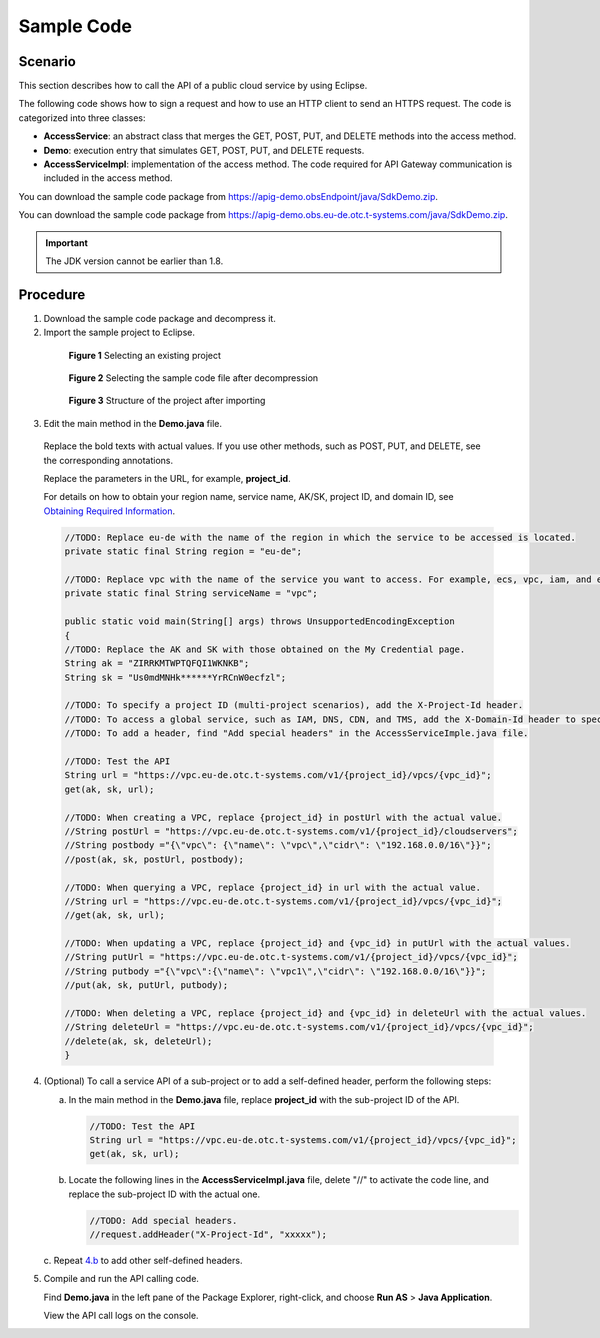 Sample Code
===========

Scenario
--------

This section describes how to call the API of a public cloud service by using Eclipse.

The following code shows how to sign a request and how to use an HTTP client to send an HTTPS request. The code is categorized into three classes:

-  **AccessService**: an abstract class that merges the GET, POST, PUT, and DELETE methods into the access method.

-  **Demo**: execution entry that simulates GET, POST, PUT, and DELETE requests.

-  **AccessServiceImpl**: implementation of the access method. The code required for API Gateway communication is included in the access method.

You can download the sample code package from https://apig-demo.obsEndpoint/java/SdkDemo.zip.

You can download the sample code package from https://apig-demo.obs.eu-de.otc.t-systems.com/java/SdkDemo.zip.

.. important::

   The JDK version cannot be earlier than 1.8.

Procedure
---------

1. Download the sample code package and decompress it.

2. Import the sample project to Eclipse.

..

   .. figure:: /_static/images/sample_code_select_project.png
      :alt: **Figure 1** Selecting an existing project

      **Figure 1** Selecting an existing project

   .. figure:: /_static/images/sample_code_select_project.png
      :alt: **Figure 2** Selecting the sample code file after decompression

      **Figure 2** Selecting the sample code file after decompression

   .. figure:: /_static/images/sample_code_project_structure.png
      :alt: **Figure 3** Structure of the project after importing

      **Figure 3** Structure of the project after importing

3. Edit the main method in the **Demo.java** file.

..

   Replace the bold texts with actual values. If you use other methods, such as POST, PUT, and DELETE, see the corresponding annotations.

   Replace the parameters in the URL, for example, **project_id**.

   For details on how to obtain your region name, service name, AK/SK, project ID, and domain ID, see `Obtaining Required
   Information <https://docs.otc.t-systems.com/en-us/api/apiug/apig-en-api-180328009.html>`__.

   .. code-block:: java

      //TODO: Replace eu-de with the name of the region in which the service to be accessed is located.
      private static final String region = "eu-de";

      //TODO: Replace vpc with the name of the service you want to access. For example, ecs, vpc, iam, and elb.
      private static final String serviceName = "vpc";

      public static void main(String[] args) throws UnsupportedEncodingException
      {
      //TODO: Replace the AK and SK with those obtained on the My Credential page.
      String ak = "ZIRRKMTWPTQFQI1WKNKB";
      String sk = "Us0mdMNHk******YrRCnW0ecfzl";

      //TODO: To specify a project ID (multi-project scenarios), add the X-Project-Id header.
      //TODO: To access a global service, such as IAM, DNS, CDN, and TMS, add the X-Domain-Id header to specify an account ID.
      //TODO: To add a header, find "Add special headers" in the AccessServiceImple.java file.

      //TODO: Test the API
      String url = "https://vpc.eu-de.otc.t-systems.com/v1/{project_id}/vpcs/{vpc_id}";
      get(ak, sk, url);

      //TODO: When creating a VPC, replace {project_id} in postUrl with the actual value.
      //String postUrl = "https://vpc.eu-de.otc.t-systems.com/v1/{project_id}/cloudservers";
      //String postbody ="{\"vpc\": {\"name\": \"vpc\",\"cidr\": \"192.168.0.0/16\"}}";
      //post(ak, sk, postUrl, postbody);

      //TODO: When querying a VPC, replace {project_id} in url with the actual value.
      //String url = "https://vpc.eu-de.otc.t-systems.com/v1/{project_id}/vpcs/{vpc_id}";
      //get(ak, sk, url);

      //TODO: When updating a VPC, replace {project_id} and {vpc_id} in putUrl with the actual values.
      //String putUrl = "https://vpc.eu-de.otc.t-systems.com/v1/{project_id}/vpcs/{vpc_id}";
      //String putbody ="{\"vpc\":{\"name\": \"vpc1\",\"cidr\": \"192.168.0.0/16\"}}";
      //put(ak, sk, putUrl, putbody);

      //TODO: When deleting a VPC, replace {project_id} and {vpc_id} in deleteUrl with the actual values.
      //String deleteUrl = "https://vpc.eu-de.otc.t-systems.com/v1/{project_id}/vpcs/{vpc_id}";
      //delete(ak, sk, deleteUrl);
      }

4. (Optional) To call a service API of a sub-project or to add a self-defined header, perform the following steps:

   a. In the main method in the **Demo.java** file, replace **project_id** with the sub-project ID of the API.

      .. code-block:: java

         //TODO: Test the API
         String url = "https://vpc.eu-de.otc.t-systems.com/v1/{project_id}/vpcs/{vpc_id}";
         get(ak, sk, url);

   b. Locate the following lines in the **AccessServiceImpl.java** file, delete "//" to activate the code line, and replace the sub-project ID with the actual one.

      .. code-block:: java

         //TODO: Add special headers.
         //request.addHeader("X-Project-Id", "xxxxx");

   c. Repeat `4.b <https://docs.otc.t-systems.com/en-us/api/apiug/apig-en-api-180328008.html#apig-en-api-180328008__li11427145613263>`__ to add other
   self-defined headers.

5. Compile and run the API calling code.

   Find **Demo.java** in the left pane of the Package Explorer, right-click, and choose **Run AS** > **Java Application**.

   View the API call logs on the console.
